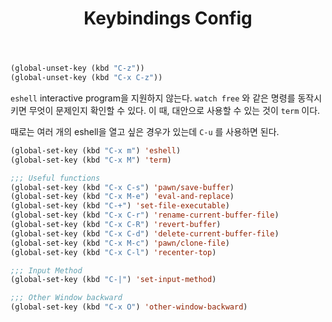 #+TITLE:Keybindings Config
#+OPTIONS: toc:2 num:nil ^:nil

#+BEGIN_SRC emacs-lisp
(global-unset-key (kbd "C-z"))
(global-unset-key (kbd "C-x C-z"))
#+END_SRC

~eshell~ interactive program을 지원하지 않는다.
~watch free~ 와 같은 명령를 동작시키면 무엇이 문제인지 확인할 수 있다.
이 때, 대안으로 사용할 수 있는 것이 ~term~ 이다.

때로는 여러 개의 eshell을 열고 싶은 경우가 있는데 ~C-u~ 를 사용하면 된다.

#+BEGIN_SRC emacs-lisp
(global-set-key (kbd "C-x m") 'eshell)
(global-set-key (kbd "C-x M") 'term)
#+END_SRC

#+BEGIN_SRC emacs-lisp
;;; Useful functions
(global-set-key (kbd "C-x C-s") 'pawn/save-buffer)
(global-set-key (kbd "C-x M-e") 'eval-and-replace)
(global-set-key (kbd "C-+") 'set-file-executable)
(global-set-key (kbd "C-x C-r") 'rename-current-buffer-file)
(global-set-key (kbd "C-x C-R") 'revert-buffer)
(global-set-key (kbd "C-x C-d") 'delete-current-buffer-file)
(global-set-key (kbd "C-x M-c") 'pawn/clone-file)
(global-set-key (kbd "C-x C-l") 'recenter-top)

;;; Input Method
(global-set-key (kbd "C-|") 'set-input-method)

;;; Other Window backward
(global-set-key (kbd "C-x O") 'other-window-backward)
#+END_SRC
